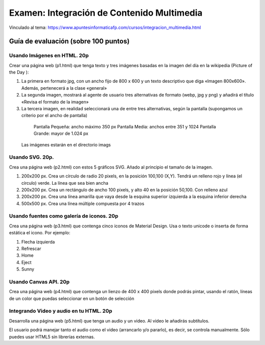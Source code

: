 ======================================================
Examen: Integración de Contenido Multimedia
======================================================

Vinculado al tema: https://www.apuntesinformaticafp.com/cursos/integracion_multimedia.html

Guía de evaluación (sobre 100 puntos)
=======================================

Usando Imágenes en HTML. 20p
----------------------------

Crear una página web (p1.html) que tenga texto y tres imágenes basadas en la imagen del día en la wikipedia (Picture of the Day ):

1. La primera en formato jpg, con un ancho fijo de 800 x 600 y un texto descriptivo que diga «Imagen 800x600». Además, pertenecerá a la clase «general»

2. La segunda imagen, mostrará al agente de usuario tres alternativas de formato (webp, jpg y png) y añadirá el título «Revisa el formato de la imagen»

3. La tercera imagen, en realidad seleccionará una de entre tres alternativas, según la pantalla (supongamos un criterio por el ancho de pantalla)

  Pantalla Pequeña: ancho máximo 350 px
  Pantalla Media: anchos entre 351 y 1024
  Pantalla Grande: mayor de 1.024 px

 Las imágenes estarán en el directorio imags


Usando SVG. 20p.
---------------------------

Crea una página web (p2.html) con estos 5 gráficos SVG. Añado al principio el tamaño de la imagen.

#. 200x200 px. Crea un círculo de radio 20 pixels, en la posición 100,100 (X,Y). Tendrá un relleno rojo y línea (el círculo) verde. La línea que sea bien ancha
#. 200x200 px. Crea un rectángulo de ancho 100 pixels, y alto 40 en la posición 50,100. Con relleno azul
#. 200x200 px. Crea una línea amarilla que vaya desde la esquina superior izquierda a la esquina inferior derecha
#. 500x500 px. Crea una línea múltiple compuesta por 4 trazos


Usando fuentes como galería de iconos. 20p
------------------------------------------

Crea una página web (p3.html) que contenga cinco iconos de Material Design. Usa o texto unicode o inserta de forma estática el icono. Por ejemplo:

#. Flecha izquierda
#. Refrescar
#. Home
#. Eject
#. Sunny


Usando Canvas API. 20p
----------------------

Crea una página web (p4.html) que contenga un lienzo de 400 x 400 pixels donde podrás pintar, usando el ratón, líneas de un color que puedas seleccionar en un botón de selección

Integrando Video y audio en tu HTML. 20p
----------------------------------------

Desarrolla una página web (p5.html) que tenga un audio y un video. Al video le añadirás subtítulos. 

El usuario podrá manejar tanto el audio como el video (arrancarlo y/o pararlo), es decir, se controla manualmente. Sólo puedes usar HTML5  sin librerías externas.
